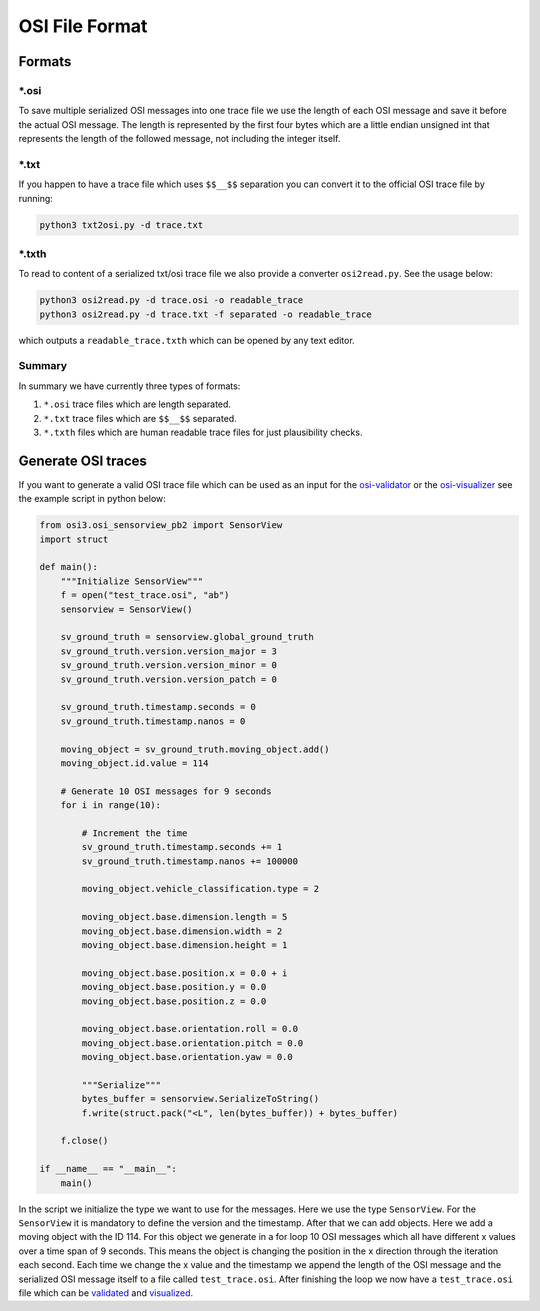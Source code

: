 OSI File Format
===============
Formats
--------

\*.osi
~~~~~~~
To save multiple serialized OSI messages into one trace file we use the length of each OSI message and save it before the actual OSI message. 
The length is represented by the first four bytes which are a little endian unsigned int that represents the length of the followed message, not including the integer itself. 

\*.txt
~~~~~~~
If you happen to have a trace file which uses ``$$__$$`` separation you can convert it to the official OSI trace file by running:

.. code-block:: bash

    python3 txt2osi.py -d trace.txt

\*.txth
~~~~~~~
To read to content of a serialized txt/osi trace file we also provide a converter ``osi2read.py``.
See the usage below:

.. code-block:: bash

    python3 osi2read.py -d trace.osi -o readable_trace
    python3 osi2read.py -d trace.txt -f separated -o readable_trace

which outputs a ``readable_trace.txth`` which can be opened by any text editor.

Summary
~~~~~~~
In summary we have currently three types of formats:

1. ``*.osi`` trace files which are length separated.
2. ``*.txt`` trace files which are ``$$__$$`` separated.
3. ``*.txth`` files which are human readable trace files for just plausibility checks.

Generate OSI traces
--------------------
If you want to generate a valid OSI trace file which can be used as an input for the `osi-validator <https://github.com/OpenSimulationInterface/osi-validation>`_ or the `osi-visualizer <https://github.com/OpenSimulationInterface/osi-visualizer>`_ see the example script in python below:

.. code-block:: python

    from osi3.osi_sensorview_pb2 import SensorView
    import struct

    def main():
        """Initialize SensorView"""
        f = open("test_trace.osi", "ab")
        sensorview = SensorView()

        sv_ground_truth = sensorview.global_ground_truth
        sv_ground_truth.version.version_major = 3
        sv_ground_truth.version.version_minor = 0
        sv_ground_truth.version.version_patch = 0

        sv_ground_truth.timestamp.seconds = 0
        sv_ground_truth.timestamp.nanos = 0

        moving_object = sv_ground_truth.moving_object.add()
        moving_object.id.value = 114

        # Generate 10 OSI messages for 9 seconds
        for i in range(10):

            # Increment the time
            sv_ground_truth.timestamp.seconds += 1
            sv_ground_truth.timestamp.nanos += 100000

            moving_object.vehicle_classification.type = 2
            
            moving_object.base.dimension.length = 5
            moving_object.base.dimension.width = 2
            moving_object.base.dimension.height = 1

            moving_object.base.position.x = 0.0 + i
            moving_object.base.position.y = 0.0 
            moving_object.base.position.z = 0.0

            moving_object.base.orientation.roll = 0.0
            moving_object.base.orientation.pitch = 0.0
            moving_object.base.orientation.yaw = 0.0 
            
            """Serialize"""
            bytes_buffer = sensorview.SerializeToString()
            f.write(struct.pack("<L", len(bytes_buffer)) + bytes_buffer)

        f.close()
    
    if __name__ == "__main__":
        main()

In the script we initialize the type we want to use for the messages. Here we use the type ``SensorView``. 
For the ``SensorView`` it is mandatory to define the version and the timestamp. After that we can add objects. 
Here we add a moving object with the ID 114. For this object we generate in a for loop 10 OSI messages which all have different x values over a time span of 9 seconds. 
This means the object is changing the position in the x direction through the iteration each second. 
Each time we change the x value and the timestamp we append the length of the OSI message and the serialized OSI message itself to a file called ``test_trace.osi``. 
After finishing the loop we now have a ``test_trace.osi`` file which can be `validated <https://github.com/OpenSimulationInterface/osi-validation>`_ and `visualized <https://github.com/OpenSimulationInterface/osi-visualizer>`_.